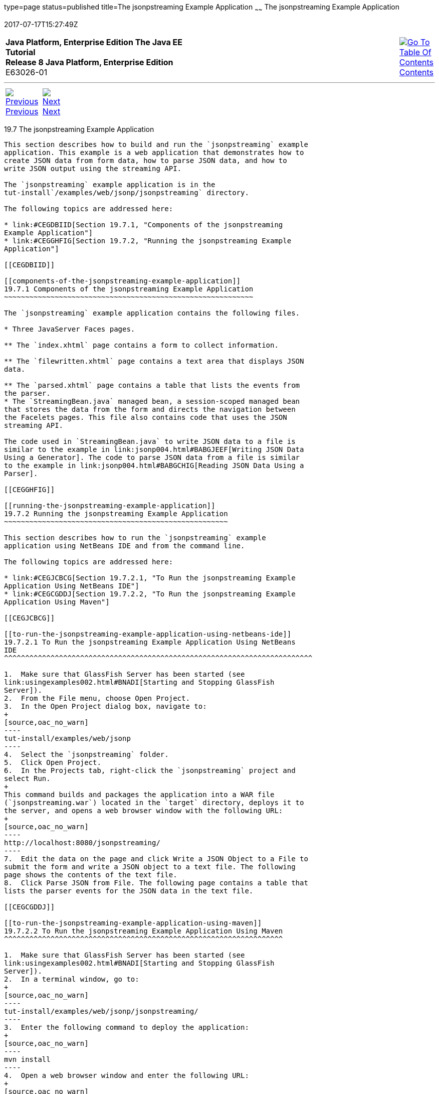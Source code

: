 type=page
status=published
title=The jsonpstreaming Example Application
~~~~~~
The jsonpstreaming Example Application
======================================
2017-07-17T15:27:49Z

[[top]]

[width="100%",cols="50%,45%,^5%",]
|=======================================================================
|*Java Platform, Enterprise Edition The Java EE Tutorial* +
*Release 8 Java Platform, Enterprise Edition* +
E63026-01
|
|link:toc.html[image:img/toc.gif[Go To Table Of
Contents] +
Contents]
|=======================================================================

'''''

[cols="^5%,^5%,90%",]
|=======================================================================
|link:jsonp006.html[image:img/leftnav.gif[Previous] +
Previous] 
|link:jsonp008.html[image:img/rightnav.gif[Next] +
Next] | 
|=======================================================================


[[BABBJDAC]]

[[the-jsonpstreaming-example-application]]
19.7 The jsonpstreaming Example Application
-------------------------------------------

This section describes how to build and run the `jsonpstreaming` example
application. This example is a web application that demonstrates how to
create JSON data from form data, how to parse JSON data, and how to
write JSON output using the streaming API.

The `jsonpstreaming` example application is in the
tut-install`/examples/web/jsonp/jsonpstreaming` directory.

The following topics are addressed here:

* link:#CEGDBIID[Section 19.7.1, "Components of the jsonpstreaming
Example Application"]
* link:#CEGGHFIG[Section 19.7.2, "Running the jsonpstreaming Example
Application"]

[[CEGDBIID]]

[[components-of-the-jsonpstreaming-example-application]]
19.7.1 Components of the jsonpstreaming Example Application
~~~~~~~~~~~~~~~~~~~~~~~~~~~~~~~~~~~~~~~~~~~~~~~~~~~~~~~~~~~

The `jsonpstreaming` example application contains the following files.

* Three JavaServer Faces pages.

** The `index.xhtml` page contains a form to collect information.

** The `filewritten.xhtml` page contains a text area that displays JSON
data.

** The `parsed.xhtml` page contains a table that lists the events from
the parser.
* The `StreamingBean.java` managed bean, a session-scoped managed bean
that stores the data from the form and directs the navigation between
the Facelets pages. This file also contains code that uses the JSON
streaming API.

The code used in `StreamingBean.java` to write JSON data to a file is
similar to the example in link:jsonp004.html#BABGJEEF[Writing JSON Data
Using a Generator]. The code to parse JSON data from a file is similar
to the example in link:jsonp004.html#BABGCHIG[Reading JSON Data Using a
Parser].

[[CEGGHFIG]]

[[running-the-jsonpstreaming-example-application]]
19.7.2 Running the jsonpstreaming Example Application
~~~~~~~~~~~~~~~~~~~~~~~~~~~~~~~~~~~~~~~~~~~~~~~~~~~~~

This section describes how to run the `jsonpstreaming` example
application using NetBeans IDE and from the command line.

The following topics are addressed here:

* link:#CEGJCBCG[Section 19.7.2.1, "To Run the jsonpstreaming Example
Application Using NetBeans IDE"]
* link:#CEGCGDDJ[Section 19.7.2.2, "To Run the jsonpstreaming Example
Application Using Maven"]

[[CEGJCBCG]]

[[to-run-the-jsonpstreaming-example-application-using-netbeans-ide]]
19.7.2.1 To Run the jsonpstreaming Example Application Using NetBeans
IDE
^^^^^^^^^^^^^^^^^^^^^^^^^^^^^^^^^^^^^^^^^^^^^^^^^^^^^^^^^^^^^^^^^^^^^^^^^

1.  Make sure that GlassFish Server has been started (see
link:usingexamples002.html#BNADI[Starting and Stopping GlassFish
Server]).
2.  From the File menu, choose Open Project.
3.  In the Open Project dialog box, navigate to:
+
[source,oac_no_warn]
----
tut-install/examples/web/jsonp
----
4.  Select the `jsonpstreaming` folder.
5.  Click Open Project.
6.  In the Projects tab, right-click the `jsonpstreaming` project and
select Run.
+
This command builds and packages the application into a WAR file
(`jsonpstreaming.war`) located in the `target` directory, deploys it to
the server, and opens a web browser window with the following URL:
+
[source,oac_no_warn]
----
http://localhost:8080/jsonpstreaming/
----
7.  Edit the data on the page and click Write a JSON Object to a File to
submit the form and write a JSON object to a text file. The following
page shows the contents of the text file.
8.  Click Parse JSON from File. The following page contains a table that
lists the parser events for the JSON data in the text file.

[[CEGCGDDJ]]

[[to-run-the-jsonpstreaming-example-application-using-maven]]
19.7.2.2 To Run the jsonpstreaming Example Application Using Maven
^^^^^^^^^^^^^^^^^^^^^^^^^^^^^^^^^^^^^^^^^^^^^^^^^^^^^^^^^^^^^^^^^^

1.  Make sure that GlassFish Server has been started (see
link:usingexamples002.html#BNADI[Starting and Stopping GlassFish
Server]).
2.  In a terminal window, go to:
+
[source,oac_no_warn]
----
tut-install/examples/web/jsonp/jsonpstreaming/
----
3.  Enter the following command to deploy the application:
+
[source,oac_no_warn]
----
mvn install
----
4.  Open a web browser window and enter the following URL:
+
[source,oac_no_warn]
----
http://localhost:8080/jsonpstreaming/
----
5.  Edit the data on the page and click Write a JSON Object to a File to
submit the form and write a JSON object to a text file. The following
page shows the contents of the text file.
6.  Click Parse JSON from File. The following page contains a table that
lists the parser events for the JSON data in the text file.

'''''

[width="100%",cols="^5%,^5%,^10%,^65%,^10%,^5%",]
|====================================================================
|link:jsonp006.html[image:img/leftnav.gif[Previous] +
Previous] 
|link:jsonp008.html[image:img/rightnav.gif[Next] +
Next]
|
|image:img/oracle.gif[Oracle Logo]
link:cpyr.html[ +
Copyright © 2014, 2017, Oracle and/or its affiliates. All rights reserved.]
|
|link:toc.html[image:img/toc.gif[Go To Table Of
Contents] +
Contents]
|====================================================================
